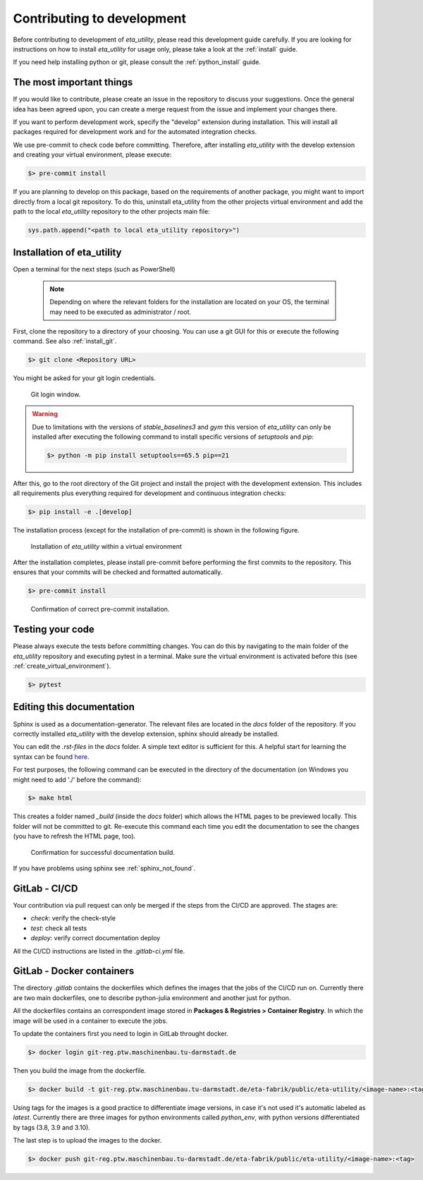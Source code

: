 .. _development:

Contributing to development
===========================

Before contributing to development of *eta_utility*, please read this development
guide carefully. If you are looking for instructions on how to install *eta_utility* for usage
only, please take a look at the :ref:`install` guide.

If you need help installing python or git, please consult the :ref:`python_install` guide.

The most important things
-----------------------------

If you would like to contribute, please create an issue in the repository to discuss your suggestions.
Once the general idea has been agreed upon, you can create a merge request from the issue and
implement your changes there.

If you want to perform development work, specify the "develop" extension during installation.
This will install all packages required for development work and for the automated integration
checks.

We use pre-commit to check code before committing. Therefore, after installing *eta_utility* with
the develop extension and creating your virtual environment, please execute:

.. code-block:: console

    $> pre-commit install

If you are planning to develop on this package, based on the requirements of another
package, you might want to import directly from a local git repository. To do this,
uninstall eta_utility from the other projects virtual environment and add the path to the local
*eta_utility* repository to the other projects main file:

.. code-block::

    sys.path.append("<path to local eta_utility repository>")


Installation of eta_utility
-------------------------------------

Open a terminal for the next steps (such as PowerShell)

 .. note::
    Depending on where the relevant folders for the installation are located on your OS,
    the terminal may need to be executed as administrator / root.

First, clone the repository to a directory of your choosing. You can use a git GUI for this or
execute the following command. See also :ref:`install_git`.

.. code-block:: console

    $> git clone <Repository URL>

You might be asked for your git login credentials.

.. figure:: figures/10_GitLogin.png
    :width: 300
    :alt: git login

    Git login window.

.. warning::
    Due to limitations with the versions of *stable_baselines3* and *gym* this version of *eta_utility*
    can only be installed after executing the following command to install specific versions of
    *setuptools* and *pip*:

    .. code-block:: console

        $> python -m pip install setuptools==65.5 pip==21

After this, go to the root directory of the Git project and install the project with the
development extension. This includes all requirements plus everything required for development
and continuous integration checks:

.. code-block:: console

   $> pip install -e .[develop]

The installation process (except for the installation of pre-commit) is shown in the following
figure.

.. figure:: figures/13_InstallWithVE.PNG
    :width: 700
    :alt: installation within a virtual environment

    Installation of *eta_utility* within a virtual environment

After the installation completes, please install pre-commit before performing the first commits
to the repository. This ensures that your commits will be checked and formatted automatically.

.. code-block:: console

   $> pre-commit install

.. figure:: figures/11_PreCommit.png
    :width: 600
    :alt: pre-commit installed successfully

    Confirmation of correct pre-commit installation.

Testing your code
-------------------------------
Please always execute the tests before committing changes. You can do this by navigating to the main
folder of the *eta_utility* repository and executing pytest in a terminal. Make sure the virtual
environment is activated before this (see :ref:`create_virtual_environment`).

.. code-block:: console

    $> pytest

Editing this documentation
-----------------------------

Sphinx is used as a documentation-generator. The relevant files are located in the *docs*
folder of the repository. If you correctly installed *eta_utility* with the develop
extension, sphinx should already be installed.

You can edit the *.rst-files* in the *docs* folder. A simple text editor is sufficient for this.
A helpful start for learning the syntax can be found `here <https://sublime-and-sphinx-guide.readthedocs.io/en/latest/index.html>`_.

For test purposes, the following command can be executed in the directory of the documentation (on Windows you might need
to add './' before the command):

.. code-block:: console

    $> make html

This creates a folder named *_build* (inside the *docs* folder) which allows the HTML pages to
be previewed locally. This folder will not be committed to git. Re-execute this command each
time you edit the documentation to see the changes (you have to refresh the HTML page, too).

.. figure:: figures/dev_01_HTMLbuild.PNG
    :width: 700
    :alt: successful documentation build

    Confirmation for successful documentation build.

If you have problems using sphinx see :ref:`sphinx_not_found`.

GitLab - CI/CD
--------------------------------------

Your contribution via pull request can only be merged if the steps from the CI/CD are approved.
The stages are:

- *check*: verify the check-style
- *test*: check all tests
- *deploy*: verify correct documentation deploy

All the CI/CD instructions are listed in the *.gitlab-ci.yml* file.

GitLab - Docker containers
-----------------------------

The directory *.gitlab* contains the dockerfiles which defines the images that the jobs
of the CI/CD run on. Currently there are two main dockerfiles, one to describe python-julia
environment and another just for python.

All the dockerfiles contains an correspondent image stored in **Packages & Registries > Container Registry**.
In which the image will be used in a container to execute the jobs.

To update the containers first you need to login in GitLab throught docker.

.. code-block:: console

    $> docker login git-reg.ptw.maschinenbau.tu-darmstadt.de


Then you build the image from the dockerfile.

.. code-block:: console

    $> docker build -t git-reg.ptw.maschinenbau.tu-darmstadt.de/eta-fabrik/public/eta-utility/<image-name>:<tag> <directory-of-dockerfile>

Using tags for the images is a good practice to differentiate image versions, in case it's not used it's automatic labeled as *latest*.
Currently there are three images for python environments called *python_env*, with python versions differentiated by tags (3.8, 3.9 and 3.10).

The last step is to upload the images to the docker.

.. code-block:: console

    $> docker push git-reg.ptw.maschinenbau.tu-darmstadt.de/eta-fabrik/public/eta-utility/<image-name>:<tag>
